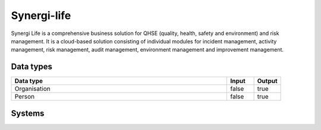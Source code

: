 .. _system_synergi-life:

.. rst-class:: center-title

==========
Synergi-life
==========
Synergi Life is a comprehensive business solution for QHSE (quality, health, safety and environment) and risk management. It is a cloud-based solution consisting of individual modules for incident management, activity management, risk management, audit management, environment management and improvement management.

Data types
^^^^^^^^^^

.. list-table::
   :header-rows: 1
   :widths: 80, 10,10

   * - Data type
     - Input
     - Output

   * - Organisation
     - false
     - true

   * - Person
     - false
     - true

Systems
^^^^^^^^^^

.. panels::
    :body: text-left
    :container: container-lg pb-3
    :column: col-lg-4 col-md-4 col-sm-6 col-xs-12 p-2 custom-card

    **Synergi-life**

    
    .. link-button:: system/synergi-life
        :type: ref
        :text: Read more
        :classes: read-more
    ---